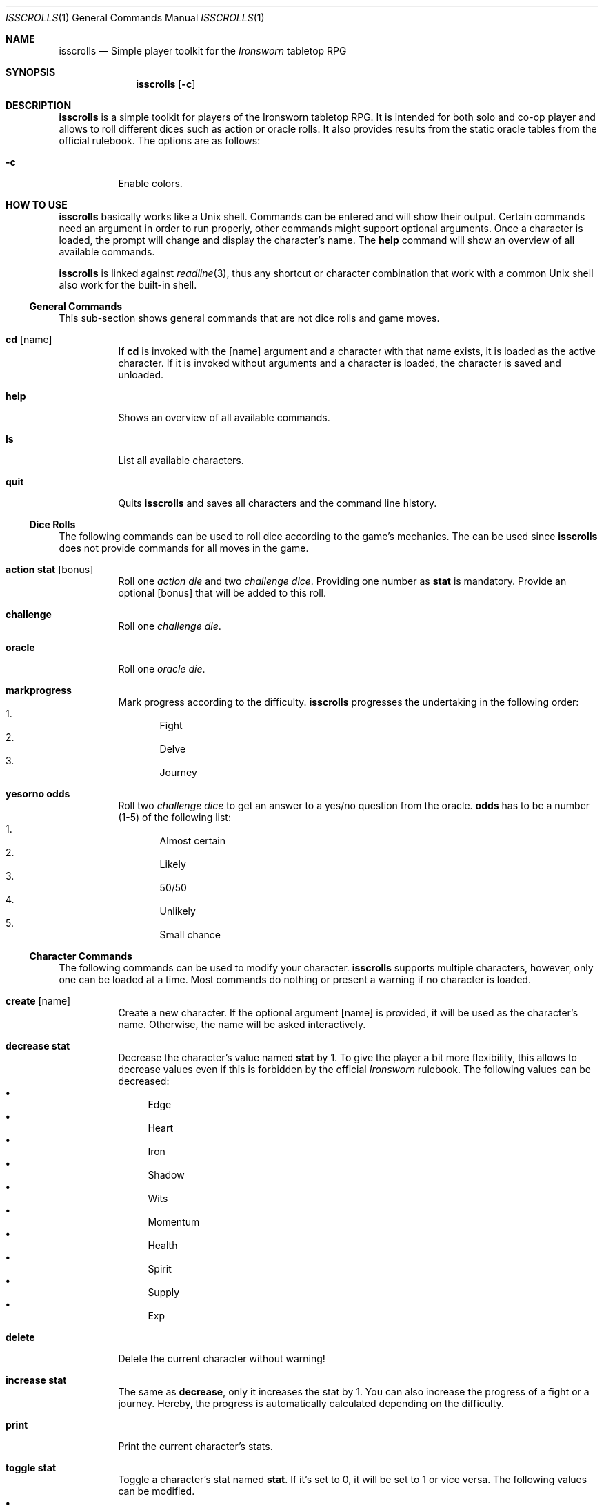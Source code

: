 .\"
.\" Copyright (c) 2021 Matthias Schmidt
.\"
.\" Permission to use, copy, modify, and distribute this software for any
.\" purpose with or without fee is hereby granted, provided that the above
.\" copyright notice and this permission notice appear in all copies.
.\"
.\" THE SOFTWARE IS PROVIDED "AS IS" AND THE AUTHOR DISCLAIMS ALL WARRANTIES
.\" WITH REGARD TO THIS SOFTWARE INCLUDING ALL IMPLIED WARRANTIES OF
.\" MERCHANTABILITY AND FITNESS. IN NO EVENT SHALL THE AUTHOR BE LIABLE FOR
.\" ANY SPECIAL, DIRECT, INDIRECT, OR CONSEQUENTIAL DAMAGES OR ANY DAMAGES
.\" WHATSOEVER RESULTING FROM LOSS OF USE, DATA OR PROFITS, WHETHER IN AN
.\" ACTION OF CONTRACT, NEGLIGENCE OR OTHER TORTIOUS ACTION, ARISING OUT OF
.\" OR IN CONNECTION WITH THE USE OR PERFORMANCE OF THIS SOFTWARE.
.\"
.\"
.Dd September 27, 2021
.Dt ISSCROLLS 1
.Os
.Sh NAME
.Nm isscrolls
.Nd Simple player toolkit for the
.Em Ironsworn
tabletop RPG
.Sh SYNOPSIS
.Nm isscrolls
.Op Fl c
.Sh DESCRIPTION
.Nm
is a simple toolkit for players of the Ironsworn tabletop RPG.
It is intended for both solo and co-op player and allows to roll different
dices such as action or oracle rolls.
It also provides results from the static oracle tables from the
official rulebook.
The options are as follows:
.Bl -tag -width Ds
.It Fl c
Enable colors.
.El
.Sh HOW TO USE
.Nm
basically works like a
.Ux
shell.
Commands can be entered and will show their output.
Certain commands need an argument in order to run properly, other commands
might support optional arguments.
Once a character is loaded, the prompt will change and display the
character's name.
The
.Ic help
command will show an overview of all available commands.
.Pp
.Nm
is linked against
.Xr readline 3 ,
thus any shortcut or character combination that work with a common
.Ux
shell also work for the built-in shell.
.Ss General Commands
This sub-section shows general commands that are not dice rolls and game moves.
.Bl -tag
.It Ic cd Op name
If
.Ic cd
is invoked with the
.Op name
argument and a character with that name exists, it is loaded as the active
character.
If it is invoked without arguments and a character is loaded, the character
is saved and unloaded.
.It Ic help
Shows an overview of all available commands.
.It Ic ls
List all available characters.
.It Ic quit
Quits
.Nm
and saves all characters and the command line history.
.El
.Ss Dice Rolls
The following commands can be used to roll dice according to the game's
mechanics.
The can be used since
.Nm
does not provide commands for all moves in the game.
.Bl -tag
.It Ic action Cm stat Op bonus
Roll one
.Em action die
and two
.Em challenge dice .
Providing one number as
.Cm stat
is mandatory.
Provide an optional
.Op bonus
that will be added to this roll.
.It Ic challenge
Roll one
.Em challenge die .
.It Ic oracle
Roll one
.Em oracle die .
.It Ic markprogress
Mark progress according to the difficulty.
.Nm
progresses the undertaking in the following order:
.Bl -enum -compact
.It
Fight
.It
Delve
.It
Journey
.El
.It Ic yesorno Cm odds
Roll two
.Em challenge dice
to get an answer to a yes/no question from the oracle.
.Cm odds
has to be a number (1-5) of the following list:
.Bl -enum -compact
.It
Almost certain
.It
Likely
.It
50/50
.It
Unlikely
.It
Small chance
.El
.El
.Ss Character Commands
The following commands can be used to modify your character.
.Nm
supports multiple characters, however, only one can be loaded at a time.
Most commands do nothing or present a warning if no character is loaded.
.Bl -tag
.It Ic create Op name
Create a new character.
If the optional argument
.Op name
is provided, it will be used as the character's name.
Otherwise, the name will be asked interactively.
.It Ic decrease Cm stat
Decrease the character's value named
.Cm stat
by 1.
To give the player a bit more flexibility, this allows to decrease values even
if this is forbidden by the official
.Em Ironsworn
rulebook.
The following values can be decreased:
.Bl -bullet -compact
.It
Edge
.It
Heart
.It
Iron
.It
Shadow
.It
Wits
.It
Momentum
.It
Health
.It
Spirit
.It
Supply
.It
Exp
.El
.It Ic delete
Delete the current character without warning!
.It Ic increase Cm stat
The same as
.Ic decrease ,
only it increases the stat by 1.
You can also increase the progress of a fight or a journey.
Hereby, the progress is automatically calculated depending on the difficulty.
.It Ic print
Print the current character's stats.
.It Ic toggle Cm stat
Toggle a character's stat named
.Cm stat .
If it's set to 0, it will be set to 1 or vice versa.
The following values can be modified.
.Bl -bullet -compact
.It
Wounded
.It
Unprepared
.It
Shaken
.It
Encumbered
.It
Maimed.
Note that this is a permanent bane and cannot be changed once it has been set.
.It
Cursed.
Note that this is a permanent bane and cannot be changed once it has been set.
.It
Corrupted
.It
Tormented
.El
.El
.Ss Adventure Moves
Adventure Moves are used as your character travels the Ironlands, investigate
situations and deal with threats.
.Bl -tag
.It Ic facedanger Cm stat Op bonus
Roll a
.Em Face Danger
move using the character's stat named
.Cm stat .
This move can done using the following stats: edge, heart, iron, shadow, and
wits.
An additional
.Op bonus
can be provided.
.It Ic secureanadvantage Cm stat Op bonus
Roll a
.Em Secure An Advantage
move using the character's stat named
.Cm stat .
This move can done using the following stats: edge, heart, iron, shadow, and
wits.
An additional
.Op bonus
can be provided.
.It Ic gatherinformation Op bonus
Roll a
.Em Gather Information
move.
Provide an optional
.Op bonus
that will be added to this roll.
.It Ic heal Cm who Op bonus
Roll a
.Em Heal
move.
If the character wants to heal themselves, the argument
.Cm me
has to be provided.
.Nm
automatically selects the character's Iron or Wits, whichever is lower.
If the character wants to heal someone else, the argument
.Cm others
has to be provided.
An additional
.Op bonus
can be provided.
.It Ic resupply Op bonus
Roll a
.Em Resupply
move.
An additional
.Op bonus
can be provided.
.It Ic makecamp Op bonus
Roll a
.Em Make Camp
move.
.It Ic undertakeajourney Op bonus
Roll an
.Em Undertake a Journey
move.
Provide an optional
.Op bonus
that will be added to this roll.
.Pp
In case this is the first move of a new journey,
.Nm
will ask for a difficulty and save it for the character.
Progress will be tracked automatically according to the difficulty.
For lower difficulties (
.Em Troublesome
to
.Em Formidable
), progress will be shown as absolute numbers, e.g. 2/10.
For higher difficulties (
.Em Extreme
and
.Em Epic
), progress will be shown as decimal numbers and 0.25 represents one tick,
e.g. 0.75/10 means that the character already made 3 ticks progress.
.It Ic reachyourdestination Op bonus
Roll a
.Em Reach Your Destination
move.
In case of a
.Em miss
, the character can choose to abort the journey or continue with it.
An additional
.Op bonus
can be provided.
.El
.Ss Relationship Moves
The following moves are made as the character interacts with others in the wild,
fight duels, form bonds, support your allies, and determine the ultimate fate.
.Bl -tag
.It Ic compel Cm stat Op bonus
Roll a
.Em Compel
move using the character's stat named
.Cm stat .
This move can done using the following stats: heart, iron, and shadow.
An additional
.Op bonus
can be provided.
.It Ic sojourn Op bonus
Roll an
.Em Sojourn
move.
Provide an optional
.Op bonus
that will be added to this roll.
.It Ic drawthecircle Op bonus
Roll an
.Em Draw The Circle
move.
Provide an optional
.Op bonus
that will be added to this roll.
.It Ic forgeabond Op bonus
Roll an
.Em Forge a Bond
move.
An additional
.Op bonus
can be provided.
.It Ic testyourbond Op bonus
Roll an
.Em Test Your Bond
move.
An additional
.Op bonus
can be provided.
.El
.Ss Combat Moves
When there are no other options, when the sword flips free of its sheath, when
the arrow is nocked, when the shield is brought to bear, these moves can
be made.
.Bl -tag
.It Ic enterthefray Cm stat Op bonus
Roll an
.Em Enter the Fray
move using the character's stat named
.Cm stat .
This move can done using the following stats: heart, wits, and shadow.
.Pp
In case this is the first move in a fight,
.Nm
will ask for a difficulty and save it for the fight.
Progress per harm will be tracked automatically according to the difficulty.
For lower difficulties (
.Em Troublesome
to
.Em Formidable
), progress will be shown as absolute numbers, e.g. 2/10.
For higher difficulties (
.Em Extreme
and
.Em Epic
), progress will be shown as decimal numbers and 0.25 represents one tick,
e.g. 0.75/10 means that the character already made 3 ticks progress.
An additional
.Op bonus
can be provided.
.It Ic endthefight Op bonus
Roll an
.Em End the Fight
move.
An additional
.Op bonus
can be provided.
.It Ic strike Cm stat Op bonus
Roll a
.Em Strike
move using the character's stat named
.Cm stat .
This move can done using the following stats: iron, and edge.
An additional
.Op bonus
can be provided.
.It Ic clash Cm stat Op bonus
Roll a
.Em Clash
move using the character's stat named
.Cm stat .
This move can done using the following stats: iron, and edge.
An additional
.Op bonus
can be provided.
.It Ic battle Cm stat Op bonus
Roll a
.Em Battle
move using the character's stat named
.Cm stat .
This move can done using the following stats: edge, heart, iron, shadow, and
wits.
An additional
.Op bonus
can be provided.
.El
.Ss Quest Moves
The commands represent important moves a characters makes during their quest.
.Bl -tag
.It Ic swearanironvow Op bonus
Roll a
.Em Swear an Iron Vow
move.
Provide an optional
.Op bonus
that will be added to this roll.
.El
.Ss Suffer Moves
These moves are made as a result of a perilous event or bad outcome on other
moves.
They represent what happens to the character, and how they hold up against
the trauma.
.Bl -tag
.It Ic endureharm Op value
Roll an
.Em Endure Harm
move.
In case the character is in a fight, the amount of harm to suffer is
automatically calculated from the foe's difficulty.
If the character is not in a fight, the amount of harm to suffer can be
provided with the optional argument
.Op value .
Since there are multiple options on what can happen on a
.Dq miss ,
the decision is up to the player and not implemented in
.Nm .
.It Ic facedeath Op bonus
Roll a
.Em Face Death
move.
In case the character dies, it is marked as such and
.Dq Deceased
is printed in the character's statistics.
An additional
.Op bonus
can be provided.
.It Ic endurestress Cm value
Roll an
.Em Endure Stress
move.
Provide a
.Cm value
that will be removed from your spirit.
Since there are multiple reasons why the character can suffer stress, the
amount of
.Em Spirit
to suffer has to be provided as argument and is not implemented within
.Nm .
.El
.Ss Delve Moves
These moves are part of the
.Em Ironsworn Delve
supplement.
They will help you delve into sites and hopefully locate your objective.
.Bl -tag
.It Ic discoverasite
Roll a
.Em Discover a Site
move.
This is the first move towards a delve into a site.
.It Ic delvethedepths Cm stat Op bonus
Roll a
.Em Delve the Depths
move using the character's stat named
.Cm stat .
This move can done using edge, shadow, and wits.
An additional
.Op bonus
can be provided.
.It Ic checkyourgear Op bonus
Roll a
.Em Check your Gear
move.
An additional
.Op bonus
can be provided.
.It Ic locateyourobjective
Roll a
.Em Locate your Objective
move.
.It Ic escapethedepths Cm stats Op bonus
Roll an
.Em Escape the Depths
This move can done using edge, heart, iron, shadow, and wits.
An additional
.Op bonus
can be provided.
.El
.Ss Oracle Moves
The following commands provide results from the various oracle tables in the
Rulebook.
.Bl -tag
.It Ic generatenpc
Generate a random NPC with a role, a goal and their disposition.
.It Ic actionoracle
Show a random action.
.It Ic combataction
Show a random combat action.
.It Ic coastalwaterlocation
Show a random coastal waters location.
.It Ic elfname
Show a random elf name.
.It Ic findanopportunity
Show a random opportunity.
.It Ic giantname
Show a random giant name.
.It Ic ironlandername
Show a random Ironlander name.
.It Ic location
Show a random location.
.It Ic locationdescription
Show a random description for a location.
.It Ic mysticbackslash
Show a random mystic backslash.
.It Ic paytheprice
Show a random
.Dq Pay the price
result.
.It Ic plottwist
Show a random plot twist.
.It Ic rank
Show a random rank.
.It Ic region
Show a random Ironlands region.
.It Ic revealadanger
Show a random danger region.
.It Ic theme
Show a random theme.
.It Ic varou
Show a random Varou name.
.El
.Sh ENVIRONMENT
.Nm
makes use of the following environment variables.
.Bl -tag -width XDG_CONFIG_HOME
.It Ev HOME
If the
.Ev XDG_CONFIG_HOME
variable is not set,
.Nm
stores its history and other data in the
.Pa .isscrolls
subdirectory in the user's home directory.
.It Ev XDG_CONFIG_HOME
In case this variable is set,
.Nm
stores its history and other data in the
.Pa isscrolls
subdirectory under the path set by this environment variable.
.El
.Sh FILES
.Bl -tag -width Ds -compact
.It Pa /usr/local/share/isscrolls
This is the location where shared files such as the JSON files containing the
oracle tables are stored.
.El
.Sh EXIT STATUS
.Nm
normally exists with 0 or with 1 if an error occurred.
.Sh SEE ALSO
.Xr readline 3
.Sh STANDARDS
.Rs
.%A Shawn Tomkin
.%B Ironsworn. A tabletop RPG of perilous Quests
.%D 2018
.%U https://www.ironswornrpg.com/
.Re
.Pp
.Rs
.%A Shawn Tomkin
.%B Ironsworn Delve. Perilous Expeditions for the Ironsworn RPG
.%D 2020
.%U https://www.ironswornrpg.com/
.Re
.Sh AUTHORS
.Nm
was written by
.An Matthias Schmidt Aq Mt xhr@giessen.ccc.de .
